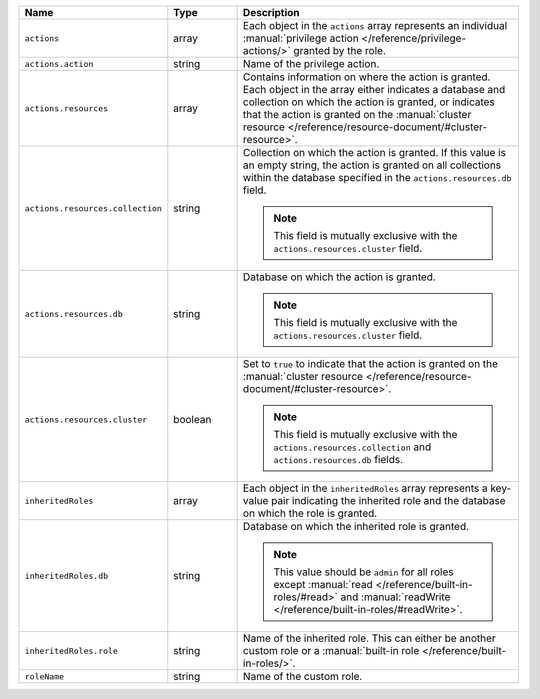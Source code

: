 .. list-table::
   :header-rows: 1
   :widths: 25 15 60

   * - Name
     - Type
     - Description

   * - ``actions``
     - array
     - Each object in the ``actions`` array represents an individual
       :manual:`privilege action </reference/privilege-actions/>`
       granted by the role.

   * - ``actions.action``
     - string
     - Name of the privilege action.

   * - ``actions.resources``
     - array
     - Contains information on where the action is granted. Each
       object in the array either indicates a database and collection
       on which the action is granted, or indicates that the
       action is granted on the :manual:`cluster resource
       </reference/resource-document/#cluster-resource>`.

   * - ``actions.resources.collection``
     - string
     - Collection on which the action is granted. If this value is an
       empty string, the action is granted on all collections within
       the database specified in the ``actions.resources.db`` field.

       .. note::

          This field is mutually exclusive with the
          ``actions.resources.cluster`` field.

   * - ``actions.resources.db``
     - string
     - Database on which the action is granted.

       .. note::

          This field is mutually exclusive with the
          ``actions.resources.cluster`` field.

   * - ``actions.resources.cluster``
     - boolean
     - Set to ``true`` to indicate that the action is granted on the
       :manual:`cluster resource
       </reference/resource-document/#cluster-resource>`.

       .. note::

          This field is mutually exclusive with the
          ``actions.resources.collection`` and
          ``actions.resources.db`` fields.

   * - ``inheritedRoles``
     - array
     - Each object in the ``inheritedRoles`` array represents a
       key-value pair indicating the inherited role and the
       database on which the role is granted.

   * - ``inheritedRoles.db``
     - string
     - Database on which the inherited role is granted.

       .. note::

          This value should be ``admin`` for all roles except
          :manual:`read </reference/built-in-roles/#read>` and
          :manual:`readWrite </reference/built-in-roles/#readWrite>`.

   * - ``inheritedRoles.role``
     - string
     - Name of the inherited role. This can either be another
       custom role or a
       :manual:`built-in role </reference/built-in-roles/>`.

   * - ``roleName``
     - string
     - Name of the custom role.

       .. include:: /includes/fact-custom-role-name-restrictions.rst
